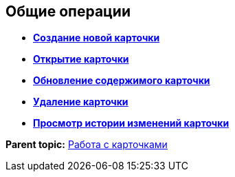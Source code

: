 
== Общие операции

* *xref:../topics/CreateCard.html[Создание новой карточки]* +
* *xref:../topics/OpenCard.html[Открытие карточки]* +
* *xref:../topics/RefreshCard.html[Обновление содержимого карточки]* +
* *xref:../topics/DeleteCard.html[Удаление карточки]* +
* *xref:../topics/History.html[Просмотр истории изменений карточки]* +

*Parent topic:* xref:../topics/WorkWithCards.html[Работа с карточками]
